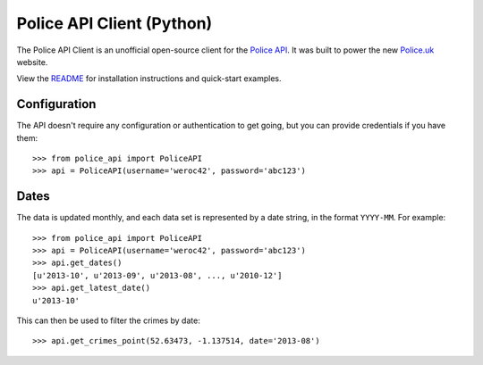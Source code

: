 Police API Client (Python)
==========================

The Police API Client is an unofficial open-source client for the `Police
API`_. It was built to power the new Police.uk_ website.

View the README_ for installation instructions and quick-start examples.

Configuration
-------------

The API doesn't require any configuration or authentication to get going, but
you can provide credentials if you have them::

    >>> from police_api import PoliceAPI
    >>> api = PoliceAPI(username='weroc42', password='abc123')

Dates
-----

The data is updated monthly, and each data set is represented by a date string,
in the format ``YYYY-MM``. For example::

    >>> from police_api import PoliceAPI
    >>> api = PoliceAPI(username='weroc42', password='abc123')
    >>> api.get_dates()
    [u'2013-10', u'2013-09', u'2013-08', ..., u'2010-12']
    >>> api.get_latest_date()
    u'2013-10'

This can then be used to filter the crimes by date::

    >>> api.get_crimes_point(52.63473, -1.137514, date='2013-08')

.. _Police API: http://data.police.uk/docs/
.. _Police.uk: http://www.police.uk/
.. _README: https://github.com/rkhleics/police-api-client-python/
